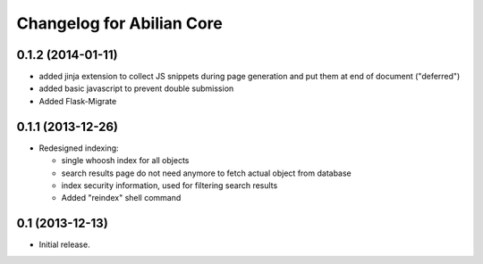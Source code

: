 Changelog for Abilian Core
==========================

0.1.2 (2014-01-11)
------------------

- added jinja extension to collect JS snippets during page generation and put
  them at end of document ("deferred")
- added basic javascript to prevent double submission
- Added Flask-Migrate

0.1.1 (2013-12-26)
------------------

- Redesigned indexing:

  * single whoosh index for all objects
  * search results page do not need anymore to fetch actual object from database
  * index security information, used for filtering search results
  * Added "reindex" shell command


0.1 (2013-12-13)
----------------

- Initial release.

